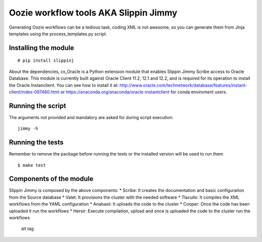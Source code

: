 Oozie workflow tools AKA Slippin Jimmy
======================================

|Build Status|

Generating Oozie workflows can be a tedious task, coding XML is not
awesome, so you can generate them from Jinja templates using the
process\_templates.py script.

Installing the module
---------------------

::

    # pip install slippinj


About the dependencies, cx_Oracle is a Python extension module
that enables Slippin Jimmy Scribe access to Oracle Database.
This module is currently built against Oracle Client 11.2, 12.1 and 12.2,
and is required for its operation to install the Oracle Instanclient.
You can see how to install it at:
http://www.oracle.com/technetwork/database/features/instant-client/index-097480.html
or
https://anaconda.org/anaconda/oracle-instantclient
for conda enviroment users.

Running the script
------------------

The arguments not provided and mandatory are asked for during script
execution:

::

    jimmy -h

Running the tests
-----------------

Remember to remove the package before running the tests or the installed
version will be used to run them

::

    $ make test

Components of the module
------------------------

Slippin Jimmy is composed by the above components: \* Scribe: It creates
the documentation and basic configuration from the Source database \*
Valet: It provisions the cluster with the needed software \* Tlacuilo:
It compiles the XML workflows from the YAML configuration \* Anabasii:
It uploads the code to the cluster \* Cooper: Once the code has been
uploaded it run the workflows \* Hersir: Execute compilation, upload and
once is uploaded the code to the cluster run the workflows

.. figure:: http://i.imgur.com/zeLOD2s.jpg?1
   :alt: alt tag

   alt tag

.. |Build Status| image:: https://travis-ci.org/scm-spain/slippin-jimmy.svg?branch=master
   :target: https://travis-ci.org/scm-spain/slippin-jimmy

